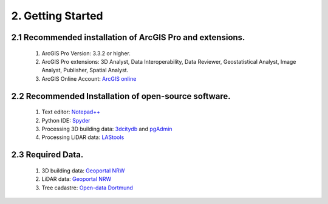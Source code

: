 2. Getting Started
==================

2.1 Recommended installation of ArcGIS Pro and extensions.
----------------------------------------------------------
    1. ArcGIS Pro Version: 3.3.2 or higher.
    2. ArcGIS Pro extensions: 3D Analyst, Data Interoperability, Data Reviewer, Geostatistical Analyst, Image Analyst, Publisher, Spatial Analyst.
    3. ArcGIS Online Account: `ArcGIS online <https://www.arcgis.com/index.html>`_

2.2 Recommended Installation of open-source software.
-----------------------------------------------------

    1. Text editor: `Notepad++ <https://notepad-plus-plus.org/downloads/>`_
    2. Python IDE: `Spyder <https://www.spyder-ide.org/>`_
    3. Processing 3D building data: `3dcitydb <https://www.3dcitydb.org/3dcitydb/>`_ and `pgAdmin <https://www.pgadmin.org/>`_
    4. Processing LiDAR data:  `LAStools <https://rapidlasso.de/downloads/>`_ 

2.3 Required Data.
------------------

    1. 3D building data: `Geoportal NRW <https://www.geoportal.nrw/?activetab=map&openDownloadclient=true>`_ 
    2. LiDAR data: `Geoportal NRW <https://www.geoportal.nrw/?activetab=map&openDownloadclient=true>`_
    3. Tree cadastre: `Open-data Dortmund <https://open-data.dortmund.de/explore/dataset/baumkataster/export/?disjunctive.ubz&disjunctive.statbezibe&disjunctive.stadtbezbe&disjunctive.sozialrbe&disjunctive.aktionsrbz&disjunctive.aktionsrnr&disjunctive.sozialrnr&disjunctive.stadtbeznr&disjunctive.statbeznr&disjunctive.ubznr&disjunctive.art_botani&disjunctive.art_deutsc&disjunctive.pflanzjahr&disjunctive.standalter&disjunctive.stammdurch&disjunctive.stammumfan&disjunctive.kronendurc>`_
